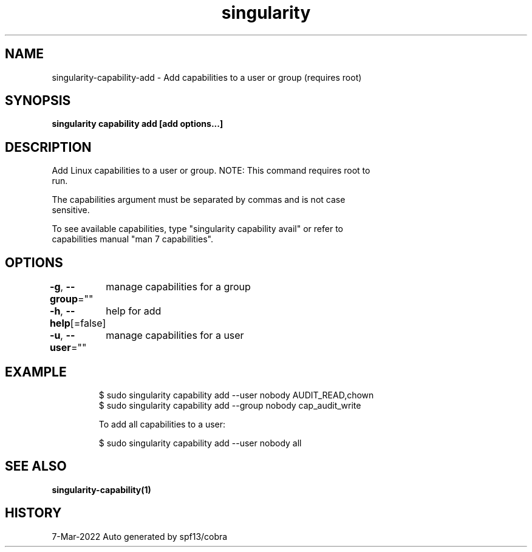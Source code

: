 .nh
.TH "singularity" "1" "Mar 2022" "Auto generated by spf13/cobra" ""

.SH NAME
.PP
singularity-capability-add - Add capabilities to a user or group (requires root)


.SH SYNOPSIS
.PP
\fBsingularity capability add [add options...] \fP


.SH DESCRIPTION
.PP
Add Linux capabilities to a user or group. NOTE: This command requires root to
  run.

.PP
The capabilities argument must be separated by commas and is not case
  sensitive.

.PP
To see available capabilities, type "singularity capability avail" or refer to
  capabilities manual "man 7 capabilities".


.SH OPTIONS
.PP
\fB-g\fP, \fB--group\fP=""
	manage capabilities for a group

.PP
\fB-h\fP, \fB--help\fP[=false]
	help for add

.PP
\fB-u\fP, \fB--user\fP=""
	manage capabilities for a user


.SH EXAMPLE
.PP
.RS

.nf

  $ sudo singularity capability add --user nobody AUDIT_READ,chown
  $ sudo singularity capability add --group nobody cap_audit_write

  To add all capabilities to a user:

  $ sudo singularity capability add --user nobody all

.fi
.RE


.SH SEE ALSO
.PP
\fBsingularity-capability(1)\fP


.SH HISTORY
.PP
7-Mar-2022 Auto generated by spf13/cobra
